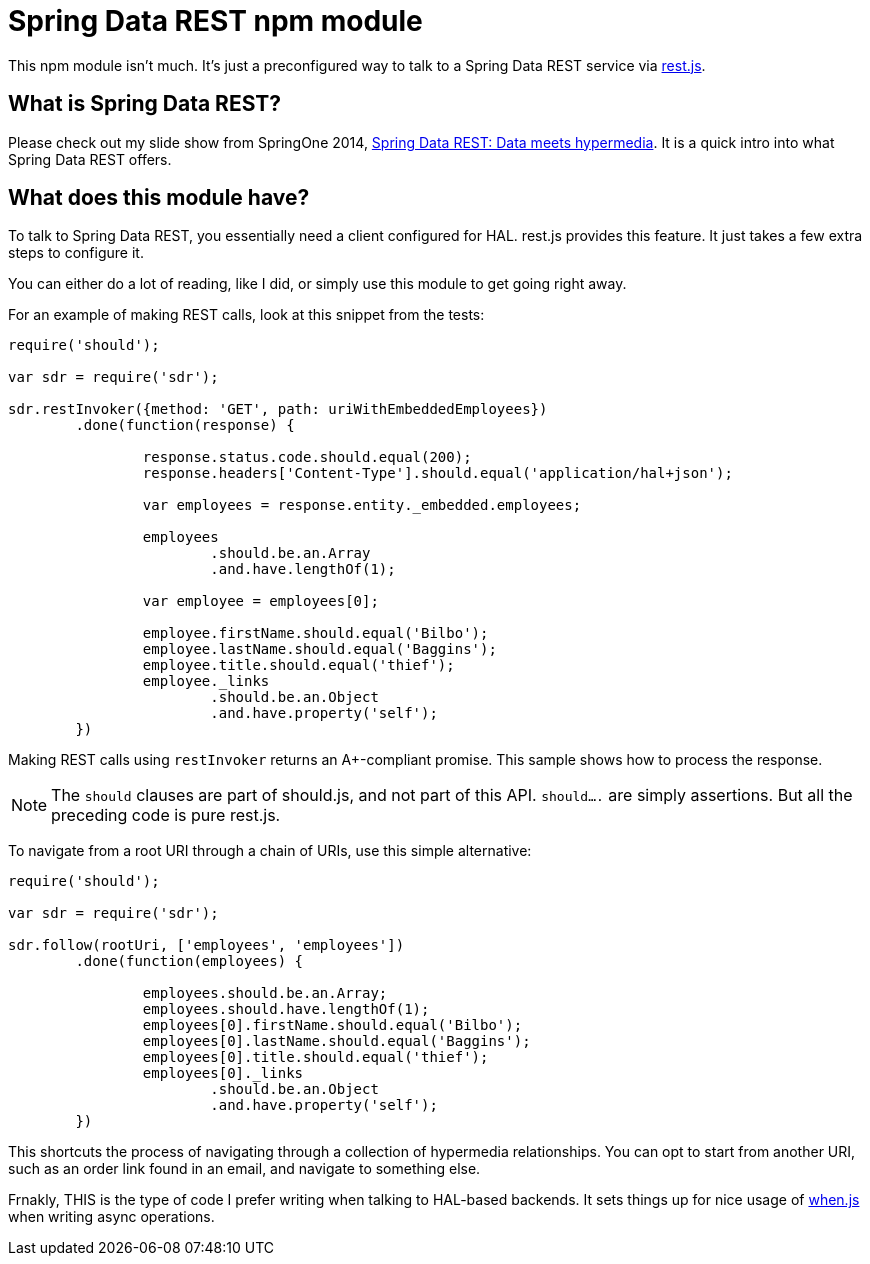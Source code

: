= Spring Data REST npm module

This npm module isn't much. It's just a preconfigured way to talk to a Spring Data REST service via https://github.com/cujojs/rest[rest.js].

== What is Spring Data REST?

Please check out my slide show from SpringOne 2014, https://speakerdeck.com/gregturn/springone2gx-2014-spring-data-rest-data-meets-hypermedia[Spring Data REST: Data meets hypermedia]. It is a quick intro into what Spring Data REST offers.

== What does this module have?

To talk to Spring Data REST, you essentially need a client configured for HAL. rest.js provides this feature. It just takes a few extra steps to configure it.

You can either do a lot of reading, like I did, or simply use this module to get going right away.

For an example of making REST calls, look at this snippet from the tests:

[source,javascript]
----
require('should');

var sdr = require('sdr');

sdr.restInvoker({method: 'GET', path: uriWithEmbeddedEmployees})
	.done(function(response) {

		response.status.code.should.equal(200);
		response.headers['Content-Type'].should.equal('application/hal+json');

		var employees = response.entity._embedded.employees;

		employees
			.should.be.an.Array
			.and.have.lengthOf(1);

		var employee = employees[0];

		employee.firstName.should.equal('Bilbo');
		employee.lastName.should.equal('Baggins');
		employee.title.should.equal('thief');
		employee._links
			.should.be.an.Object
			.and.have.property('self');
	})
----

Making REST calls using `restInvoker` returns an A+-compliant promise. This sample shows how to process the response.

NOTE: The `should` clauses are part of should.js, and not part of this API. `should....` are simply assertions. But all
the preceding code is pure rest.js.

To navigate from a root URI through a chain of URIs, use this simple alternative:

[source,javascript]
----
require('should');

var sdr = require('sdr');

sdr.follow(rootUri, ['employees', 'employees'])
	.done(function(employees) {

		employees.should.be.an.Array;
		employees.should.have.lengthOf(1);
		employees[0].firstName.should.equal('Bilbo');
		employees[0].lastName.should.equal('Baggins');
		employees[0].title.should.equal('thief');
		employees[0]._links
			.should.be.an.Object
			.and.have.property('self');
	})
----

This shortcuts the process of navigating through a collection of hypermedia relationships. You can opt to start
from another URI, such as an order link found in an email, and navigate to something else.

Frnakly, THIS is the type of code I prefer writing when talking to HAL-based backends. It sets things up for nice usage
of https://github.com/cujojs/when[when.js] when writing async operations.
